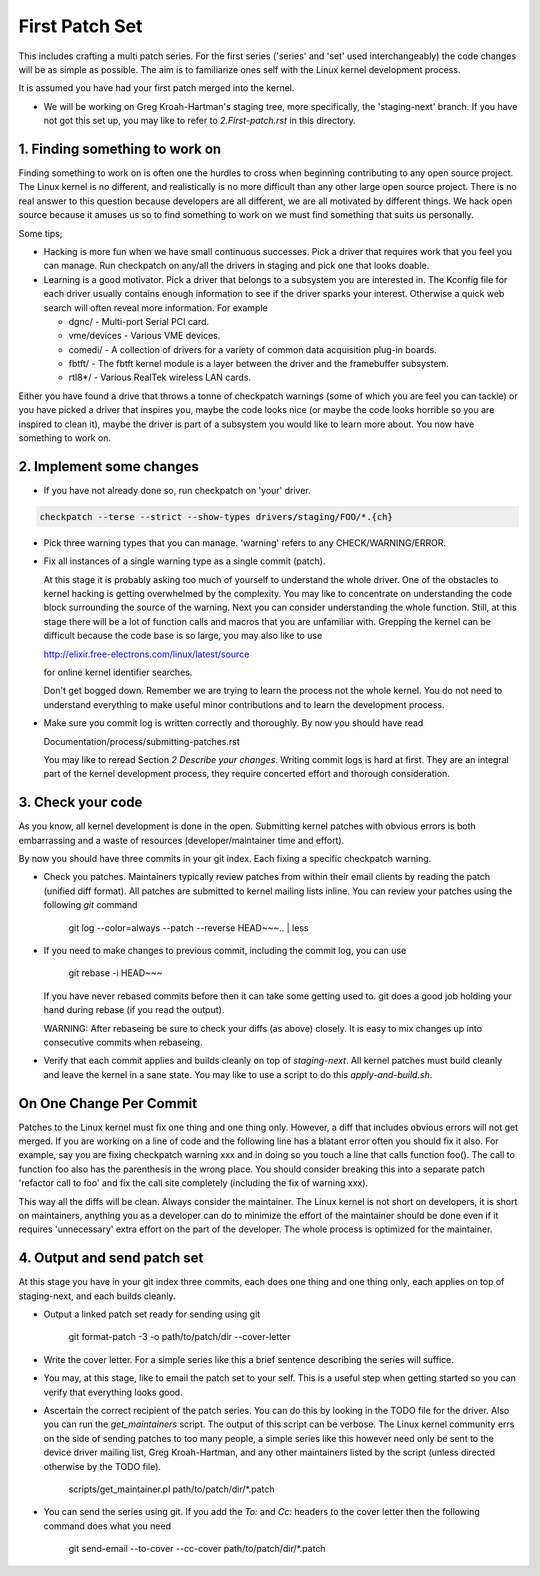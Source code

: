 First Patch Set
===============

This includes crafting a multi patch series. For the first series ('series' and 'set' used
interchangeably) the code changes will be as simple as possible. The aim is to familiarize ones self
with the Linux kernel development process.

It is assumed you have had your first patch merged into the kernel.

- We will be working on Greg Kroah-Hartman's staging tree, more specifically, the 'staging-next'
  branch. If you have not got this set up, you may like to refer to `2.First-patch.rst` in this
  directory.

1. Finding something to work on
-------------------------------

Finding something to work on is often one the hurdles to cross when beginning contributing to any
open source project. The Linux kernel is no different, and realistically is no more difficult than
any other large open source project. There is no real answer to this question because developers are
all different, we are all motivated by different things. We hack open source because it amuses us so
to find something to work on we must find something that suits us personally.

Some tips;

- Hacking is more fun when we have small continuous successes. Pick a driver that requires work that
  you feel you can manage. Run checkpatch on any/all the drivers in staging and pick one that
  looks doable.

- Learning is a good motivator. Pick a driver that belongs to a subsystem you are interested in.
  The Kconfig file for each driver usually contains enough information to see if the driver sparks
  your interest. Otherwise a quick web search will often reveal more information. For example

  - dgnc/ - Multi-port Serial PCI card.  	
  - vme/devices - Various VME devices.        
  - comedi/ - A collection of drivers for a variety of common data acquisition plug-in boards.        
  - fbtft/ - The fbtft kernel module is a layer between the driver and the framebuffer subsystem.
  - rtl8*/ - Various RealTek wireless LAN cards.

Either you have found a drive that throws a tonne of checkpatch warnings (some of which you are feel
you can tackle) or you have picked a driver that inspires you, maybe the code looks nice (or maybe
the code looks horrible so you are inspired to clean it), maybe the driver is part of a subsystem
you would like to learn more about. You now have something to work on.

2. Implement some changes
-------------------------

- If you have not already done so, run checkpatch on 'your' driver.

.. code:: bash
  
          checkpatch --terse --strict --show-types drivers/staging/FOO/*.{ch}

- Pick three warning types that you can manage. 'warning' refers to any CHECK/WARNING/ERROR.

- Fix all instances of a single warning type as a single commit (patch).

  At this stage it is probably asking too much of yourself to understand the whole driver. One of
  the obstacles to kernel hacking is getting overwhelmed by the complexity. You may like to
  concentrate on understanding the code block surrounding the source of the warning. Next you can
  consider understanding the whole function. Still, at this stage there will be a lot of function
  calls and macros that you are unfamiliar with. Grepping the kernel can be difficult because the
  code base is so large, you may also like to use

  http://elixir.free-electrons.com/linux/latest/source

  for online kernel identifier searches.

  Don't get bogged down. Remember we are trying to learn the process not the whole kernel. You do
  not need to understand everything to make useful minor contributions and to learn the development
  process.

- Make sure you commit log is written correctly and thoroughly. By now you should have read  

  Documentation/process/submitting-patches.rst

  You may like to reread Section *2 Describe your changes*. Writing commit logs is hard at
  first. They are an integral part of the kernel development process, they require concerted effort
  and thorough consideration.

3. Check your code
------------------

As you know, all kernel development is done in the open. Submitting kernel patches with obvious
errors is both embarrassing and a waste of resources (developer/maintainer time and effort).

By now you should have three commits in your git index. Each fixing a specific checkpatch warning.

- Check you patches. Maintainers typically review patches from within their email clients by reading
  the patch (unified diff format). All patches are submitted to kernel mailing lists inline. You can
  review your patches using the following `git` command

  	git log --color=always --patch --reverse HEAD~~~.. | less 

- If you need to make changes to previous commit, including the commit log, you can use

  	git rebase -i HEAD~~~

  If you have never rebased commits before then it can take some getting used to. git does a good
  job holding your hand during rebase (if you read the output).

  WARNING: After rebaseing be sure to check your diffs (as above) closely. It is easy to mix
  changes up into consecutive commits when rebaseing.

- Verify that each commit applies and builds cleanly on top of `staging-next`. All kernel patches
  must build cleanly and leave the kernel in a sane state. You may like to use a script to do this
  `apply-and-build.sh`.


On One Change Per Commit
------------------------

Patches to the Linux kernel must fix one thing and one thing only. However, a diff that includes
obvious errors will not get merged. If you are working on a line of code and the following line has
a blatant error often you should fix it also. For example, say you are fixing checkpatch warning xxx
and in doing so you touch a line that calls function foo(). The call to function foo also has the
parenthesis in the wrong place. You should consider breaking this into a separate patch 'refactor
call to foo' and fix the call site completely (including the fix of warning xxx).

This way all the diffs will be clean. Always consider the maintainer. The Linux kernel is not short
on developers, it is short on maintainers, anything you as a developer can do to minimize the effort
of the maintainer should be done even if it requires 'unnecessary' extra effort on the part of the
developer. The whole process is optimized for the maintainer.

4. Output and send patch set
----------------------------

At this stage you have in your git index three commits, each does one thing and one thing only, each
applies on top of staging-next, and each builds cleanly.

- Output a linked patch set ready for sending using git

	git format-patch -3 -o path/to/patch/dir --cover-letter

- Write the cover letter. For a simple series like this a brief sentence describing the series will
  suffice.

- You may, at this stage, like to email the patch set to your self. This is a useful step when
  getting started so you can verify that everything looks good. 

- Ascertain the correct recipient of the patch series. You can do this by looking in the TODO file
  for the driver. Also you can run the `get_maintainers` script. The output of this script can be
  verbose. The Linux kernel community errs on the side of sending patches to too many people, a
  simple series like this however need only be sent to the device driver mailing list, Greg
  Kroah-Hartman, and any other maintainers listed by the script (unless directed otherwise by the
  TODO file).

	scripts/get_maintainer.pl path/to/patch/dir/*.patch

- You can send the series using git. If you add the `To:` and `Cc:` headers to the cover letter then
  the following command does what you need

  	git send-email --to-cover --cc-cover path/to/patch/dir/*.patch

        
